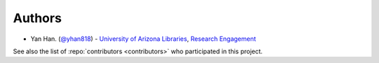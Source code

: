 Authors
-------

-  Yan Han. (`@yhan818`_) -
   `University of Arizona Libraries`_, `Research Engagement`_

See also the list of :repo:`contributors <contributors>` who participated in this project.

.. _@yhan818: http://www.github.com/yhan818
.. _University of Arizona Libraries: https://github.com/ualibraries
.. _Research Engagement: https://github.com/UAL-RE
